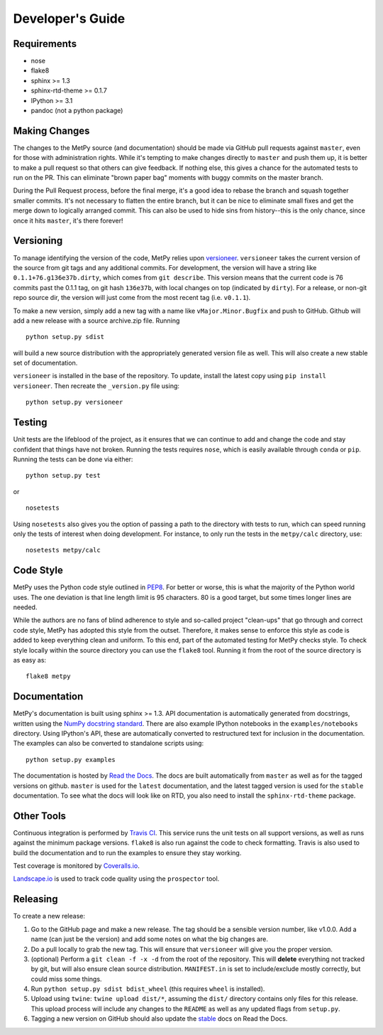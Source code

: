 =================
Developer's Guide
=================

------------
Requirements
------------

- nose
- flake8
- sphinx >= 1.3
- sphinx-rtd-theme >= 0.1.7
- IPython >= 3.1
- pandoc (not a python package)

--------------
Making Changes
--------------

The changes to the MetPy source (and documentation) should be made via GitHub pull requests against ``master``, even
for those with administration rights. While it's tempting to make changes directly to ``master`` and push them
up, it is better to make a pull request so that others can give feedback. If nothing else, this gives a chance
for the automated tests to run on the PR. This can eliminate "brown paper bag" moments with buggy commits on
the master branch.

During the Pull Request process, before the final merge, it's a good idea to rebase the branch and squash together
smaller commits. It's not necessary to flatten the entire branch, but it can be nice to eliminate small fixes and
get the merge down to logically arranged commit. This can also be used to hide sins from history--this is the
only chance, since once it hits ``master``, it's there forever!

----------
Versioning
----------

To manage identifying the version of the code, MetPy relies upon
`versioneer <https://github.com/warner/python-versioneer>`_. ``versioneer`` takes the current
version of the source from git tags and any additional commits. For development, the version will have a string
like ``0.1.1+76.g136e37b.dirty``, which comes from ``git describe``. This version means that the current code is
76 commits past the 0.1.1 tag, on git hash ``136e37b``, with local changes on top (indicated by ``dirty``). For
a release, or non-git repo source dir, the version will just come from the most recent tag (i.e. ``v0.1.1``).

To make a new version, simply add a new tag with a name like ``vMajor.Minor.Bugfix`` and push to GitHub. Github
will add a new release with a source archive.zip file. Running

.. parsed-literal::
    python setup.py sdist

will build a new source distribution with the appropriately generated version file as well. This will also create
a new stable set of documentation.

``versioneer`` is installed in the base of the repository. To update, install the latest copy using
``pip install versioneer``. Then recreate the ``_version.py`` file using:

.. parsed-literal::
    python setup.py versioneer

-------
Testing
-------

Unit tests are the lifeblood of the project, as it ensures that we can continue to add and change the code
and stay confident that things have not broken. Running the tests requires ``nose``, which is easily available
through ``conda`` or ``pip``. Running the tests can be done via either:

.. parsed-literal::
    python setup.py test

or

.. parsed-literal::
    nosetests

Using ``nosetests`` also gives you the option of passing a path to the directory with tests to run, which can speed
running only the tests of interest when doing development. For instance, to only run the tests in the ``metpy/calc``
directory, use:

.. parsed-literal::
    nosetests metpy/calc

----------
Code Style
----------

MetPy uses the Python code style outlined in `PEP8 <https://www.python.org/dev/peps/pep-0008/>`_. For better or
worse, this is what the majority of the Python world uses. The one deviation is that line length limit is 95
characters. 80 is a good target, but some times longer lines are needed.

While the authors are no fans of blind adherence to style and so-called project "clean-ups" that go through
and correct code style, MetPy has adopted this style from the outset. Therefore, it makes sense to enforce
this style as code is added to keep everything clean and uniform. To this end, part of the automated testing for
MetPy checks style. To check style locally within the source directory you can use the ``flake8`` tool. Running it
from the root of the source directory is as easy as:

.. parsed-literal::
    flake8 metpy

-------------
Documentation
-------------

MetPy's documentation is built using sphinx >= 1.3. API documentation is automatically generated from
docstrings, written using the
`NumPy docstring standard <https://github.com/numpy/numpy/blob/master/doc/HOWTO_DOCUMENT.rst.txt>`_.
There are also example IPython notebooks in the ``examples/notebooks`` directory. Using IPython's API,
these are automatically converted to restructured text for inclusion in the documentation. The examples can
also be converted to standalone scripts using:

.. parsed-literal::
    python setup.py examples

The documentation is hosted by `Read the Docs <http://metpy.readthedocs.org>`_. The docs are built automatically
from ``master`` as well as for the tagged versions on github. ``master`` is used for the ``latest`` documentation,
and the latest tagged version is used for the ``stable`` documentation. To see what the docs will look like on RTD,
you also need to install the ``sphinx-rtd-theme`` package.

-----------
Other Tools
-----------

Continuous integration is performed by `Travis CI <http://www.travis-ci.org/metpy/MetPy>`_. This service runs the
unit tests on all support versions, as well as runs against the minimum package versions. ``flake8`` is also run
against the code to check formatting. Travis is also used to build the documentation and to run the examples to
ensure they stay working.

Test coverage is monitored by `Coveralls.io <https://coveralls.io/r/metpy/MetPy>`_.

`Landscape.io <https://landscape.io/github/metpy/MetPy>`_ is used to track code quality using the ``prospector`` tool.

---------
Releasing
---------

To create a new release:

1. Go to the GitHub page and make a new release. The tag should be a sensible version number, like v1.0.0. Add a
   name (can just be the version) and add some notes on what the big changes are.
2. Do a pull locally to grab the new tag. This will ensure that ``versioneer`` will give you the proper version.
3. (optional) Perform a ``git clean -f -x -d`` from the root of the repository. This will **delete** everything not
   tracked by git, but will also ensure clean source distribution. ``MANIFEST.in`` is set to include/exclude mostly
   correctly, but could miss some things.
4. Run ``python setup.py sdist bdist_wheel`` (this requires ``wheel`` is installed).
5. Upload using ``twine``: ``twine upload dist/*``, assuming the ``dist/`` directory contains only files for this
   release. This upload process will include any changes to the ``README`` as well as any updated flags from
   ``setup.py``.
6. Tagging a new version on GitHub should also update the `stable <http://metpy.readthedocs.org/en/stable>`_  docs on
   Read the Docs.
